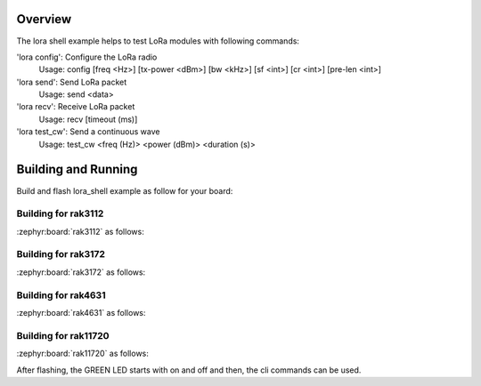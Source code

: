 Overview
********

The lora shell example helps to test LoRa modules with following commands:

'lora config': Configure the LoRa radio
               Usage: config [freq <Hz>] [tx-power <dBm>] [bw <kHz>] [sf <int>]
               [cr <int>] [pre-len <int>]

'lora send': Send LoRa packet
             Usage: send <data>

'lora recv': Receive LoRa packet
             Usage: recv [timeout (ms)]

'lora test_cw': Send a continuous wave
            Usage: test_cw <freq (Hz)> <power (dBm)> <duration (s)>

Building and Running
********************

Build and flash lora_shell example as follow for your board:

Building for rak3112
--------------------

:zephyr:board:`rak3112` as follows:

.. zephyr-app-commands::
   :zephyr-app: app/lora/lora_shell
   :board: rak3112/esp32s3/procpu
   :goals: build flash
   :west-args: --no-sysbuild

Building for rak3172
--------------------

:zephyr:board:`rak3172` as follows:

.. zephyr-app-commands::
   :zephyr-app: app/lora/lora_shell
   :board: rak3172
   :goals: build flash
   :west-args: --no-sysbuild

Building for rak4631
--------------------

:zephyr:board:`rak4631` as follows:

.. zephyr-app-commands::
   :zephyr-app: app/lora/lora_shell
   :board: rak4631
   :goals: build flash
   :west-args: --no-sysbuild

Building for rak11720
---------------------

:zephyr:board:`rak11720` as follows:

.. zephyr-app-commands::
   :zephyr-app: app/lora/lora_shell
   :board: rak11720
   :goals: build flash
   :west-args: --no-sysbuild

After flashing, the GREEN LED starts with on and off and then, the cli commands
can be used.
